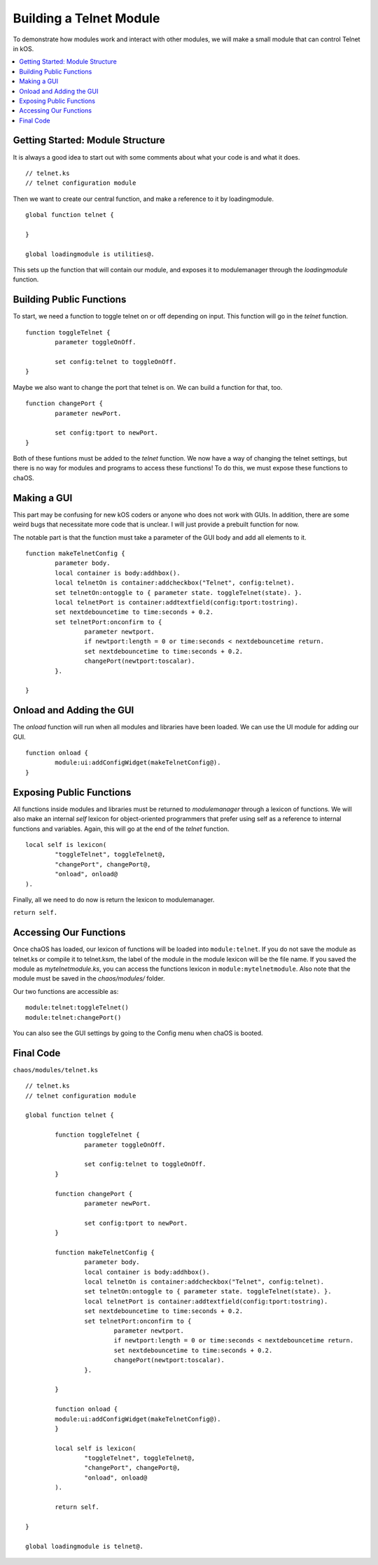 .. _moduletutorial:

Building a Telnet Module
========================

To demonstrate how modules work and 
interact with other modules, we will 
make a small module that can control 
Telnet in kOS.

.. contents::
	:local:
	:depth: 2

Getting Started: Module Structure
---------------------------------

It is always a good idea to start out 
with some comments about what your code is 
and what it does.

::

	// telnet.ks
	// telnet configuration module

Then we want to create our central function, 
and make a reference to it by loadingmodule. 

::

	global function telnet {
		
	}
	
	global loadingmodule is utilities@.

This sets up the function that will contain our 
module, and exposes it to modulemanager through 
the `loadingmodule` function.


Building Public Functions
-------------------------

To start, we need a function to toggle telnet 
on or off depending on input. This function 
will go in the `telnet` function.

::

	function toggleTelnet {
		parameter toggleOnOff.
		
		set config:telnet to toggleOnOff.
	}

Maybe we also want to change the port that telnet 
is on. We can build a function for that, too.

::

	function changePort {
		parameter newPort.
		
		set config:tport to newPort.
	}

Both of these funtions must be added to the 
`telnet` function. We now have a way of 
changing the telnet settings, but there is 
no way for modules and programs to access 
these functions! To do this, we must 
expose these functions to chaOS.


Making a GUI
------------

This part may be confusing for new kOS coders or 
anyone who does not work with GUIs. In addition, 
there are some weird bugs that necessitate more 
code that is unclear. I will just provide a 
prebuilt function for now.

The notable part is that the function must take a 
parameter of the GUI body and add all elements to 
it.

::

	function makeTelnetConfig {
		parameter body.
		local container is body:addhbox().
		local telnetOn is container:addcheckbox("Telnet", config:telnet).
		set telnetOn:ontoggle to { parameter state. toggleTelnet(state). }.
		local telnetPort is container:addtextfield(config:tport:tostring).
		set nextdebouncetime to time:seconds + 0.2.
		set telnetPort:onconfirm to {
			parameter newtport.
			if newtport:length = 0 or time:seconds < nextdebouncetime return.
			set nextdebouncetime to time:seconds + 0.2.
			changePort(newtport:toscalar).
		}.

	}


Onload and Adding the GUI
-------------------------

The `onload` function will run when 
all modules and libraries have been 
loaded. We can use the UI module for 
adding our GUI.

::

	function onload {
		module:ui:addConfigWidget(makeTelnetConfig@).
	}

Exposing Public Functions
-------------------------

All functions inside modules and libraries must 
be returned to `modulemanager` through a lexicon 
of functions. We will also make an internal `self` 
lexicon for object-oriented programmers that prefer 
using self as a reference to internal functions and variables.
Again, this will go at the end of the `telnet` function.

::

	local self is lexicon(
		"toggleTelnet", toggleTelnet@,
		"changePort", changePort@,
		"onload", onload@
	).

Finally, all we need to do now is return the lexicon 
to modulemanager.

``return self.``


Accessing Our Functions
-----------------------

Once chaOS has loaded, our lexicon of functions will be 
loaded into ``module:telnet``. If you do not save the 
module as telnet.ks or compile it to telnet.ksm, 
the label of the module in the module lexicon will 
be the file name. If you saved the module as 
`mytelnetmodule.ks`, you can access the functions lexicon 
in ``module:mytelnetmodule``. Also note that the module 
must be saved in the `chaos/modules/` folder.

Our two functions are accessible as:

::

	module:telnet:toggleTelnet()
	module:telnet:changePort()

You can also see the GUI settings by going to 
the Config menu when chaOS is booted.

Final Code
----------

``chaos/modules/telnet.ks``

::

	// telnet.ks
	// telnet configuration module

	global function telnet {
		
		function toggleTelnet {
			parameter toggleOnOff.
			
			set config:telnet to toggleOnOff.
		}
		
		function changePort {
			parameter newPort.
			
			set config:tport to newPort.
		}

		function makeTelnetConfig {
			parameter body.
			local container is body:addhbox().
			local telnetOn is container:addcheckbox("Telnet", config:telnet).
			set telnetOn:ontoggle to { parameter state. toggleTelnet(state). }.
			local telnetPort is container:addtextfield(config:tport:tostring).
			set nextdebouncetime to time:seconds + 0.2.
			set telnetPort:onconfirm to {
				parameter newtport.
				if newtport:length = 0 or time:seconds < nextdebouncetime return.
				set nextdebouncetime to time:seconds + 0.2.
				changePort(newtport:toscalar).
			}.

		}

		function onload {
		module:ui:addConfigWidget(makeTelnetConfig@).
		}
	
		local self is lexicon(
			"toggleTelnet", toggleTelnet@,
			"changePort", changePort@,
			"onload", onload@
		).
		
		return self.
		
	}

	global loadingmodule is telnet@.